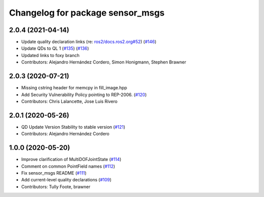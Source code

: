 ^^^^^^^^^^^^^^^^^^^^^^^^^^^^^^^^^
Changelog for package sensor_msgs
^^^^^^^^^^^^^^^^^^^^^^^^^^^^^^^^^

2.0.4 (2021-04-14)
------------------
* Update quality declaration links (re: `ros2/docs.ros2.org#52 <https://github.com/ros2/docs.ros2.org/issues/52>`_) (`#146 <https://github.com/ros2/common_interfaces/issues/146>`_)
* Update QDs to QL 1 (`#135 <https://github.com/ros2/common_interfaces/issues/135>`_) (`#136 <https://github.com/ros2/common_interfaces/issues/136>`_)
* Updated links to foxy branch
* Contributors: Alejandro Hernández Cordero, Simon Honigmann, Stephen Brawner

2.0.3 (2020-07-21)
------------------
* Missing cstring header for memcpy in fill_image.hpp
* Add Security Vulnerability Policy pointing to REP-2006. (`#120 <https://github.com/ros2/common_interfaces/issues/120>`_)
* Contributors: Chris Lalancette, Jose Luis Rivero

2.0.1 (2020-05-26)
------------------
* QD Update Version Stability to stable version (`#121 <https://github.com/ros2/common_interfaces/issues/121>`_)
* Contributors: Alejandro Hernández Cordero

1.0.0 (2020-05-20)
------------------
* Improve clarification of MultiDOFJointState (`#114 <https://github.com/ros2/common_interfaces/issues/114>`_)
* Comment on common PointField names (`#112 <https://github.com/ros2/common_interfaces/issues/112>`_)
* Fix sensor_msgs README (`#111 <https://github.com/ros2/common_interfaces/issues/111>`_)
* Add current-level quality declarations (`#109 <https://github.com/ros2/common_interfaces/issues/109>`_)
* Contributors: Tully Foote, brawner

